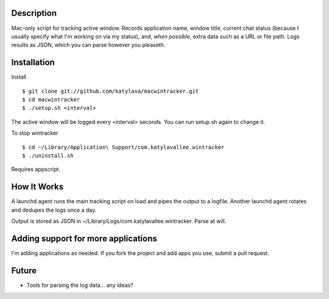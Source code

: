 Description
===========

Mac-only script for tracking active window. Records application name, window title,
current chat status (because I usually specify what I'm working on via my status), and,
*when possible*, extra data such as a URL or file path.  Logs results as JSON,
which you can parse however you pleaseth.


Installation
============

Install ::

    $ git clone git://github.com/katylava/macwintracker.git
    $ cd macwintracker
    $ ./setup.sh <interval>

The active window will be logged every <interval> seconds.
You can run setup.sh again to change it.

To stop wintracker ::

    $ cd ~/Library/Application\ Support/com.katylavallee.wintracker
    $ ./uninstall.sh

Requires appscript.


How It Works
============

A launchd agent runs the main tracking script on load and pipes the output to a logfile. Another
launchd agent rotates and dedupes the logs once a day.

Output is stored as JSON in ~/Library/Logs/com.katylavallee.wintracker.
Parse at will.


Adding support for more applications
====================================

I'm adding applications as needed. If you fork the project and add apps
you use, submit a pull request.


Future
======

* Tools for parsing the log data... any ideas?
